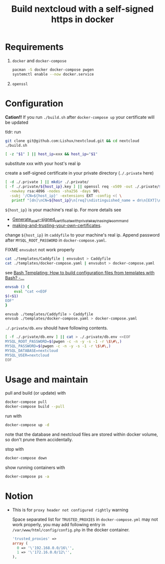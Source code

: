 #+TITLE: Build nextcloud with a self-signed https in docker

* Requirements

1. ~docker~ and ~docker-compose~

   #+begin_src bash
pacman -S docker docker-compose pwgen
systemctl enable --now docker.service
   #+end_src

2. ~openssl~

* Configuration
:PROPERTIES:
:header-args:bash: :tangle build.sh :file-mode (identity #o755) :shebang #!/usr/bin/env bash
:END:

*Cation!!*
If you run =./build.sh= after =docker-compose up= your certificate will be
updated

tldr: run
#+begin_src bash :tangle no
git clone git@github.com:Lishux/nextcloud.git && cd nextcloud
./build.sh
#+end_src

#+begin_src bash
[ -z "$1" ] || host_ip=xxx && host_ip="$1"
#+end_src
substitute xxx with your host's real ip

create a self-signed certificate in your private directory (=./.private= here)
#+begin_src bash
[ -d ./.private ] || mkdir ./.private/
[ -f ./.private/${host_ip}.key ] || openssl req -x509 -out ./.private/${host_ip}.crt -keyout ./.private/${host_ip}.key \
  -newkey rsa:4096 -nodes -sha256 -days 90\
  -subj '/CN=${host_ip}' -extensions EXT -config <( \
   printf "[dn]\nCN=${host_ip}\n[req]\ndistinguished_name = dn\n[EXT]\nsubjectAltName=DNS:${host_ip}\nkeyUsage=digitalSignature\nextendedKeyUsage=serverAuth")
#+end_src
=${host_ip}= is your machine's real ip. For more details see
- [[https://wiki.archlinux.org/title/OpenSSL#Generate_a_self-signed_certificate_with_private_key_in_a_single_command][Generate_a_self-signed_certificate_with_private_key_in_a_single_command]]
- [[https://letsencrypt.org/docs/certificates-for-localhost/#making-and-trusting-your-own-certificates][making-and-trusting-your-own-certificates]].

change =${host_ip}= in ~caddyfile~ to your machine's real ip. Append password
after =MYSQL_ROOT_PASSWORD= in ~docker-compose.yaml~.

FIXME =envsubst= not work properly
#+begin_src bash :tangle no
cat ./templates/Caddyfile | envsubst > Caddyfile
cat ./templates/docker-compose.yaml | envsubst > docker-compose.yaml
#+end_src

see [[https://stackoverflow.com/questions/2914220/bash-templating-how-to-build-configuration-files-from-templates-with-bash][Bash Templating: How to build configuration files from templates with Bash? -...]]
#+begin_src bash
envsub () {
    eval "cat <<EOF
$(<$1)
EOF"
}

envsub ./templates/Caddyfile > Caddyfile
envsub ./templates/docker-compose.yaml > docker-compose.yaml
#+end_src

=./.private/db.env= should have following contents.
#+begin_src bash
[ -f ./.private/db.env ] || cat > ./.private/db.env <<EOF
MYSQL_ROOT_PASSWORD=$(pwgen -c -n -y -s -1 -r \$\#\,)
MYSQL_PASSWORD=$(pwgen -c -n -y -s -1 -r \$\#\,)
MYSQL_DATABASE=nextcloud
MYSQL_USER=nextcloud
EOF
#+end_src

* Usage and maintain

pull and build (or update) with
#+begin_src bash
docker-compose pull
docker-compose build --pull
#+end_src

run with
#+begin_src bash
docker-compose up -d
#+end_src
note that the database and nextcloud files are stored within docker volume, so
don't prune them accidentally.

stop with
#+begin_src bash
docker-compose down
#+end_src

show running containers with
#+begin_src bash
docker-compose ps -a
#+end_src

* Notion

- This is for =proxy header not configured rightly= warning

  Space separated list for =TRUSTED_PROXIES= in ~docker-compose.yml~ may not
  work properly, you may add following entry in
  ~/var/www/html/config/config.php~ in the docker container.
  #+begin_src php
    'trusted_proxies' =>
    array (
      0 => '\'192.168.0.0/16\'',
      1 => '\'172.16.0.0/12\'',
    ),
  #+end_src
